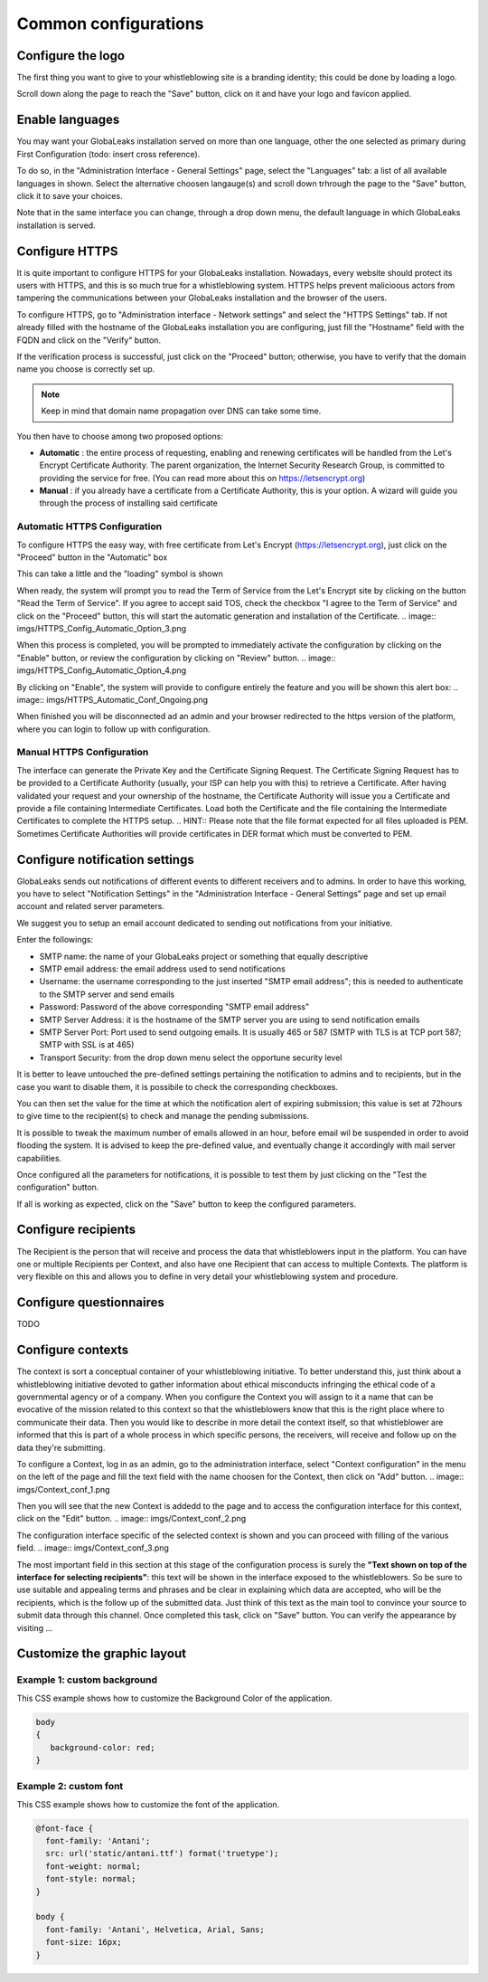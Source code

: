 =====================
Common configurations
=====================
Configure the logo
-------------------------

The first thing you want to give to your whistleblowing site is a branding identity; this could be done by loading a logo.

.. image:: imgs/logo.png

Scroll down along the page to reach the "Save" button, click on it and have your logo and favicon applied.

Enable languages
---------------------------

You may want your GlobaLeaks installation served on more than one language, other the one selected as primary during First Configuration (todo: insert cross reference).

To do so, in the "Administration Interface - General Settings" page, select the "Languages" tab: a list of all available languages in shown. Select the alternative choosen langauge(s) and scroll down trhrough the page to the "Save" button, click it to save your choices.

Note that in the same interface you can change, through a drop down menu, the default language in which GlobaLeaks installation is served.

.. image:: imgs/languages.png

Configure HTTPS
---------------

It is quite important to configure HTTPS for your GlobaLeaks installation. Nowadays, every website should protect its users with HTTPS, and this is so much true for a whistleblowing system. HTTPS helps prevent malicioous actors from tampering the communications between your GlobaLeaks installation and the browser of the users.

To configure HTTPS, go to "Administration interface - Network settings" and select the "HTTPS Settings" tab. If not already filled with the hostname of the GlobaLeaks installation you are configuring, just fill the "Hostname" field with the FQDN and click on the "Verify" button.

.. image:: imgs/HTTPS_Conf_1.png

If the verification process is successful, just click on the "Proceed" button; otherwise, you have to verify that the domain name you choose is correctly set up.

.. Note::
   Keep in mind that domain name propagation over DNS can take some time.

.. image:: imgs/HTTPS_Conf_2.png

You then have to choose among two proposed options:

- **Automatic** : the entire process of requesting, enabling and renewing certificates will be handled from the Let's Encrypt Certificate Authority. The parent organization, the Internet Security Research Group, is committed to providing the service for free. (You can read more about this on https://letsencrypt.org)

- **Manual** : if you already have a certificate from a Certificate Authority, this is your option. A wizard will guide you through the process of installing said certificate

Automatic HTTPS Configuration
.............................
To configure HTTPS the easy way, with free certificate from Let's Encrypt (https://letsencrypt.org), just click on the "Proceed" button in the "Automatic" box

.. image:: imgs/HTTPS_Config_Automatic_Option_1.png

This can take a little and the "loading" symbol is shown

.. image:: imgs/HTTPS_Config_Automatic_Option_2.png

When ready, the system will prompt you to read the Term of Service from the Let's Encrypt site by clicking on the button "Read the Term of Service".
If you agree to accept said TOS, check the checkbox "I agree to the Term of Service" and click on the "Proceed" button, this will start the automatic generation and installation of the Certificate.
.. image:: imgs/HTTPS_Config_Automatic_Option_3.png

When this process is completed, you will be prompted to immediately activate the configuration by clicking on the "Enable" button, or review the configuration by clicking on "Review" button.
.. image:: imgs/HTTPS_Config_Automatic_Option_4.png

By clicking on "Enable", the system will provide to configure entirely the feature and you will be shown this alert box:
.. image:: imgs/HTTPS_Automatic_Conf_Ongoing.png

When finished you will be disconnected ad an admin and your browser redirected to the https version of the platform, where you can login to follow up with configuration.

Manual HTTPS Configuration
..........................
.. image:: imgs/HTTPS_Config_Manual_Option_1.png

The interface can generate the Private Key and the Certificate Signing Request. The Certificate Signing Request has to be provided to a Certificate Authority (usually, your ISP can help you with this) to retrieve a Certificate. After having validated your request and your ownership of the hostname, the Certificate Authority will issue you a Certificate and provide a file containing Intermediate Certificates.
Load both the Certificate and the file containing the Intermediate Certificates to complete the HTTPS setup.
.. HINT::
Please note that the file format expected for all files uploaded is PEM. Sometimes Certificate Authorities will provide certificates in DER format which must be converted to PEM.

Configure notification settings
-------------------------------
GlobaLeaks sends out notifications of different events to different receivers and to admins. In order to have this working, you have to select  "Notification Settings" in the "Administration Interface - General Settings" page and set up email account and related server parameters.

We suggest you to setup an email account dedicated to sending out notifications from your initiative.

.. image:: imgs/notification_settings.png

Enter the followings:

- SMTP name: the name of your GlobaLeaks project or something that equally descriptive
- SMTP email address: the email address used to send notifications
- Username: the username corresponding to the just inserted "SMTP email address"; this is needed to authenticate to the SMTP server and send emails
- Password: Password of the above corresponding "SMTP email address"
- SMTP Server Address: it is the hostname of the SMTP server you are using to send notification emails
- SMTP Server Port: Port used to send outgoing emails. It is usually 465 or 587 (SMTP with TLS is at TCP port 587; SMTP with SSL is at 465)
- Transport Security: from the drop down menu select the opportune security level

It is better to leave untouched the pre-defined settings pertaining the notification to admins and to recipients, but in the case you want to disable them, it is possibile to check the corresponding checkboxes.

You can then set the value for the time at which the notification alert of expiring submission; this value is set at 72hours to give time to the recipient(s) to check and manage the pending submissions.

It is possible to tweak the maximum number of emails allowed in an hour, before email wil be suspended in order to avoid flooding the system. It is advised to keep the pre-defined value, and eventually change it accordingly with mail server capabilities.

Once configured all the parameters for notifications, it is possible to test them by just clicking on the "Test the configuration" button.

If all is working as expected, click on the "Save" button to keep the configured parameters.

Configure recipients
--------------------
The Recipient is the person that will receive and process the data that whistleblowers input in the platform.
You can have one or multiple Recipients per Context, and also have one Recipient that can access to multiple Contexts. The platform is very flexible on this and allows you to define in very detail your whistleblowing system and procedure.

Configure questionnaires
------------------------
TODO

Configure contexts
------------------
The context is sort a conceptual container of your whistleblowing initiative. To better understand this, just think about a whistleblowing initiative devoted to gather information about ethical misconducts infringing the ethical code of a governmental agency or of a company. When you configure the Context you will assign to it a name that can be evocative of the mission related to this context so that the whistleblowers know that this is the right place where to communicate their data. Then you would like to describe in more detail the context itself, so that whistleblower are informed that this is part of a whole process in which specific persons, the receivers, will receive and follow up on the data they're submitting.

To configure a Context, log in as an admin, go to the administration interface, select "Context configuration" in the menu on the left of the page and fill the text field with the name choosen for the Context, then click on "Add" button.
.. image:: imgs/Context_conf_1.png

Then you will see that the new Context is addedd to the page and to access the configuration interface for this context, click on the "Edit" button.
.. image:: imgs/Context_conf_2.png

The configuration interface specific of the selected context is shown and you can proceed with filling of the various field.
.. image:: imgs/Context_conf_3.png

The most important field in this section at this stage of the configuration process is surely the **"Text shown on top of the interface for selecting recipients"**: this text will be shown in the interface exposed to the whistleblowers. So be sure to use suitable and appealing terms and phrases and be clear in explaining which data are accepted, who will be the recipients, which is the follow up of the submitted data. Just think of this text as the main tool to convince your source to submit data through this channel.
Once completed this task, click on "Save" button.
You can verify the appearance by visiting ...

Customize the graphic layout
-------------------------
Example 1: custom background
............................
This CSS example shows how to customize the Background Color of the application.

.. code-block:: css

   body
   {
      background-color: red;
   }

Example 2: custom font
......................

This CSS example shows how to customize the font of the application.

.. code-block:: css

   @font-face {
     font-family: 'Antani';
     src: url('static/antani.ttf') format('truetype');
     font-weight: normal;
     font-style: normal;
   }

   body {
     font-family: 'Antani', Helvetica, Arial, Sans;
     font-size: 16px;
   }
